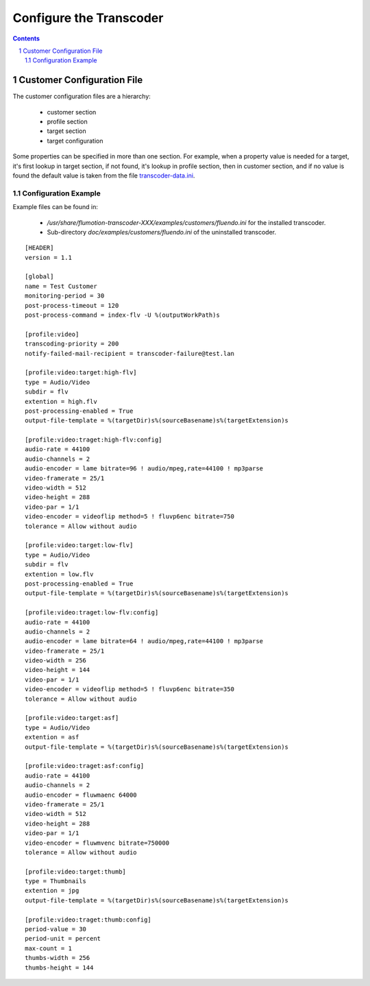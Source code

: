 ========================
Configure the Transcoder
========================

.. sectnum::

.. contents::

Customer Configuration File
===========================

The customer configuration files are a hierarchy:

 - customer section
 - profile section
 - target section
 - target configuration

Some properties can be specified in more than one section.
For example, when a property value is needed for a target,
it's first lookup in target section, if not found, it's
lookup in profile section, then in customer section, and
if no value is found the default value is taken from the
file `transcoder-data.ini`_.

Configuration Example
~~~~~~~~~~~~~~~~~~~~~

Example files can be found in:

 - */usr/share/flumotion-transcoder-XXX/examples/customers/fluendo.ini*
   for the installed transcoder.
 - Sub-directory *doc/examples/customers/fluendo.ini*
   of the uninstalled transcoder.

::

  [HEADER]
  version = 1.1
  
  [global]
  name = Test Customer
  monitoring-period = 30
  post-process-timeout = 120
  post-process-command = index-flv -U %(outputWorkPath)s
  
  [profile:video]
  transcoding-priority = 200
  notify-failed-mail-recipient = transcoder-failure@test.lan
  
  [profile:video:target:high-flv]
  type = Audio/Video
  subdir = flv
  extention = high.flv
  post-processing-enabled = True
  output-file-template = %(targetDir)s%(sourceBasename)s%(targetExtension)s
  
  [profile:video:traget:high-flv:config]
  audio-rate = 44100
  audio-channels = 2
  audio-encoder = lame bitrate=96 ! audio/mpeg,rate=44100 ! mp3parse
  video-framerate = 25/1
  video-width = 512
  video-height = 288
  video-par = 1/1
  video-encoder = videoflip method=5 ! fluvp6enc bitrate=750
  tolerance = Allow without audio

  [profile:video:target:low-flv]
  type = Audio/Video
  subdir = flv
  extention = low.flv
  post-processing-enabled = True
  output-file-template = %(targetDir)s%(sourceBasename)s%(targetExtension)s

  [profile:video:traget:low-flv:config]
  audio-rate = 44100
  audio-channels = 2
  audio-encoder = lame bitrate=64 ! audio/mpeg,rate=44100 ! mp3parse
  video-framerate = 25/1
  video-width = 256
  video-height = 144
  video-par = 1/1
  video-encoder = videoflip method=5 ! fluvp6enc bitrate=350
  tolerance = Allow without audio

  [profile:video:target:asf]
  type = Audio/Video
  extention = asf
  output-file-template = %(targetDir)s%(sourceBasename)s%(targetExtension)s

  [profile:video:traget:asf:config]
  audio-rate = 44100
  audio-channels = 2
  audio-encoder = fluwmaenc 64000
  video-framerate = 25/1
  video-width = 512
  video-height = 288
  video-par = 1/1
  video-encoder = fluwmvenc bitrate=750000
  tolerance = Allow without audio

  [profile:video:target:thumb]
  type = Thumbnails
  extention = jpg
  output-file-template = %(targetDir)s%(sourceBasename)s%(targetExtension)s

  [profile:video:traget:thumb:config]
  period-value = 30
  period-unit = percent
  max-count = 1
  thumbs-width = 256
  thumbs-height = 144




.. _transcoder-data.ini: transcoder-config.rst